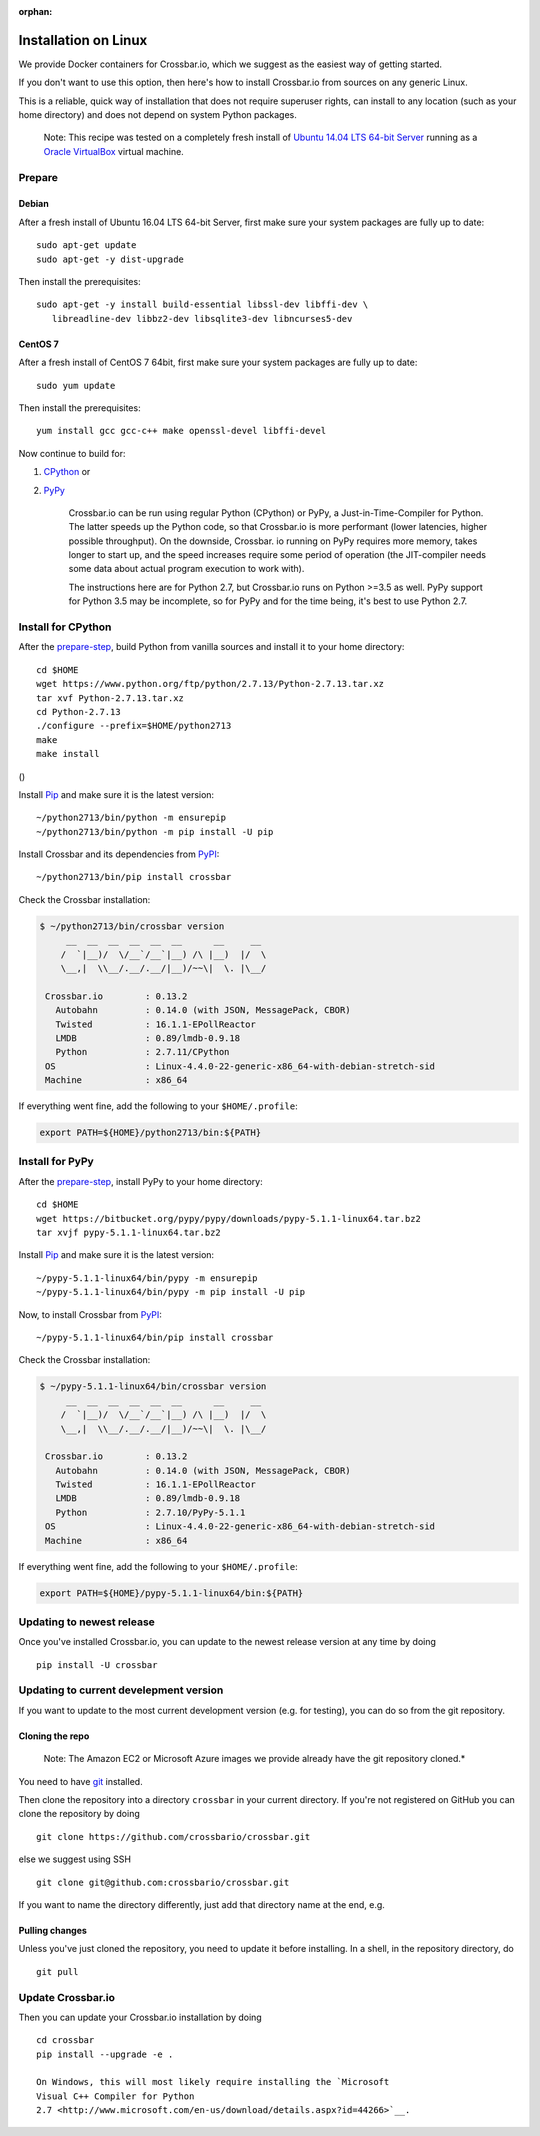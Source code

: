 :orphan:

Installation on Linux
=====================

We provide Docker containers for Crossbar.io, which we suggest as the
easiest way of getting started.

If you don't want to use this option, then here's how to install
Crossbar.io from sources on any generic Linux.

This is a reliable, quick way of installation that does not require
superuser rights, can install to any location (such as your home
directory) and does not depend on system Python packages.

    Note: This recipe was tested on a completely fresh install of
    `Ubuntu <http://www.ubuntu.com/>`__ `14.04 LTS 64-bit
    Server <http://www.ubuntu.com/download/server>`__ running as a
    `Oracle VirtualBox <https://www.virtualbox.org/>`__ virtual machine.

Prepare
-------

Debian
~~~~~~

After a fresh install of Ubuntu 16.04 LTS 64-bit Server, first make sure
your system packages are fully up to date:

::

    sudo apt-get update
    sudo apt-get -y dist-upgrade

Then install the prerequisites:

::

    sudo apt-get -y install build-essential libssl-dev libffi-dev \
       libreadline-dev libbz2-dev libsqlite3-dev libncurses5-dev

CentOS 7
~~~~~~~~

After a fresh install of CentOS 7 64bit, first make sure your system
packages are fully up to date:

::

    sudo yum update

Then install the prerequisites:

::

    yum install gcc gcc-c++ make openssl-devel libffi-devel

Now continue to build for:

1. `CPython <#install-for-cpython>`__ or
2. `PyPy <#install-for-pypy>`__

    Crossbar.io can be run using regular Python (CPython) or PyPy, a
    Just-in-Time-Compiler for Python. The latter speeds up the Python
    code, so that Crossbar.io is more performant (lower latencies,
    higher possible throughput). On the downside, Crossbar. io running
    on PyPy requires more memory, takes longer to start up, and the
    speed increases require some period of operation (the JIT-compiler
    needs some data about actual program execution to work with).

    The instructions here are for Python 2.7, but Crossbar.io runs on
    Python >=3.5 as well. PyPy support for Python 3.5 may be incomplete,
    so for PyPy and for the time being, it's best to use Python 2.7.

Install for CPython
-------------------

After the `prepare-step <#prepare>`__, build Python from vanilla sources
and install it to your home directory:

::

    cd $HOME
    wget https://www.python.org/ftp/python/2.7.13/Python-2.7.13.tar.xz
    tar xvf Python-2.7.13.tar.xz
    cd Python-2.7.13
    ./configure --prefix=$HOME/python2713
    make
    make install

()

Install `Pip <https://pypi.python.org/pypi/pip>`__ and make sure it is
the latest version:

::

    ~/python2713/bin/python -m ensurepip
    ~/python2713/bin/python -m pip install -U pip

Install Crossbar and its dependencies from
`PyPI <https://pypi.python.org/pypi/crossbar>`__:

::

    ~/python2713/bin/pip install crossbar

Check the Crossbar installation:

.. code:: console

    $ ~/python2713/bin/crossbar version
         __  __  __  __  __  __      __     __
        /  `|__)/  \/__`/__`|__) /\ |__)  |/  \
        \__,|  \\__/.__/.__/|__)/~~\|  \. |\__/

     Crossbar.io        : 0.13.2
       Autobahn         : 0.14.0 (with JSON, MessagePack, CBOR)
       Twisted          : 16.1.1-EPollReactor
       LMDB             : 0.89/lmdb-0.9.18
       Python           : 2.7.11/CPython
     OS                 : Linux-4.4.0-22-generic-x86_64-with-debian-stretch-sid
     Machine            : x86_64

If everything went fine, add the following to your ``$HOME/.profile``:

.. code:: shell

    export PATH=${HOME}/python2713/bin:${PATH}

Install for PyPy
----------------

After the `prepare-step <#prepare>`__, install PyPy to your home
directory:

::

    cd $HOME
    wget https://bitbucket.org/pypy/pypy/downloads/pypy-5.1.1-linux64.tar.bz2
    tar xvjf pypy-5.1.1-linux64.tar.bz2

Install `Pip <https://pypi.python.org/pypi/pip>`__ and make sure it is
the latest version:

::

    ~/pypy-5.1.1-linux64/bin/pypy -m ensurepip
    ~/pypy-5.1.1-linux64/bin/pypy -m pip install -U pip

Now, to install Crossbar from
`PyPI <https://pypi.python.org/pypi/crossbar>`__:

::

    ~/pypy-5.1.1-linux64/bin/pip install crossbar

Check the Crossbar installation:

.. code:: console

    $ ~/pypy-5.1.1-linux64/bin/crossbar version
         __  __  __  __  __  __      __     __
        /  `|__)/  \/__`/__`|__) /\ |__)  |/  \
        \__,|  \\__/.__/.__/|__)/~~\|  \. |\__/

     Crossbar.io        : 0.13.2
       Autobahn         : 0.14.0 (with JSON, MessagePack, CBOR)
       Twisted          : 16.1.1-EPollReactor
       LMDB             : 0.89/lmdb-0.9.18
       Python           : 2.7.10/PyPy-5.1.1
     OS                 : Linux-4.4.0-22-generic-x86_64-with-debian-stretch-sid
     Machine            : x86_64

If everything went fine, add the following to your ``$HOME/.profile``:

.. code:: shell

    export PATH=${HOME}/pypy-5.1.1-linux64/bin:${PATH}

Updating to newest release
--------------------------

Once you've installed Crossbar.io, you can update to the newest release
version at any time by doing

::

    pip install -U crossbar

Updating to current develepment version
---------------------------------------

If you want to update to the most current development version (e.g. for
testing), you can do so from the git repository.

Cloning the repo
~~~~~~~~~~~~~~~~

    Note: The Amazon EC2 or Microsoft Azure images we provide already
    have the git repository cloned.\*

You need to have `git <http://git-scm.com/>`__ installed.

Then clone the repository into a directory ``crossbar`` in your current
directory. If you're not registered on GitHub you can clone the
repository by doing

::

    git clone https://github.com/crossbario/crossbar.git

else we suggest using SSH

::

    git clone git@github.com:crossbario/crossbar.git

If you want to name the directory differently, just add that directory
name at the end, e.g.

Pulling changes
~~~~~~~~~~~~~~~

Unless you've just cloned the repository, you need to update it before
installing. In a shell, in the repository directory, do

::

    git pull

Update Crossbar.io
------------------

Then you can update your Crossbar.io installation by doing

::

    cd crossbar
    pip install --upgrade -e .

    On Windows, this will most likely require installing the `Microsoft
    Visual C++ Compiler for Python
    2.7 <http://www.microsoft.com/en-us/download/details.aspx?id=44266>`__.

